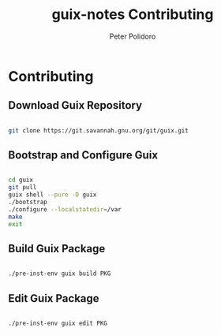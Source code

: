 #+TITLE: guix-notes Contributing
#+AUTHOR: Peter Polidoro
#+EMAIL: peter@polidoro.io

* Contributing

** Download Guix Repository

#+BEGIN_SRC sh

git clone https://git.savannah.gnu.org/git/guix.git

#+END_SRC

** Bootstrap and Configure Guix

#+BEGIN_SRC sh

cd guix
git pull
guix shell --pure -D guix
./bootstrap
./configure --localstatedir=/var
make
exit

#+END_SRC

** Build Guix Package

#+BEGIN_SRC sh

./pre-inst-env guix build PKG

#+END_SRC

** Edit Guix Package

#+BEGIN_SRC sh

./pre-inst-env guix edit PKG

#+END_SRC

